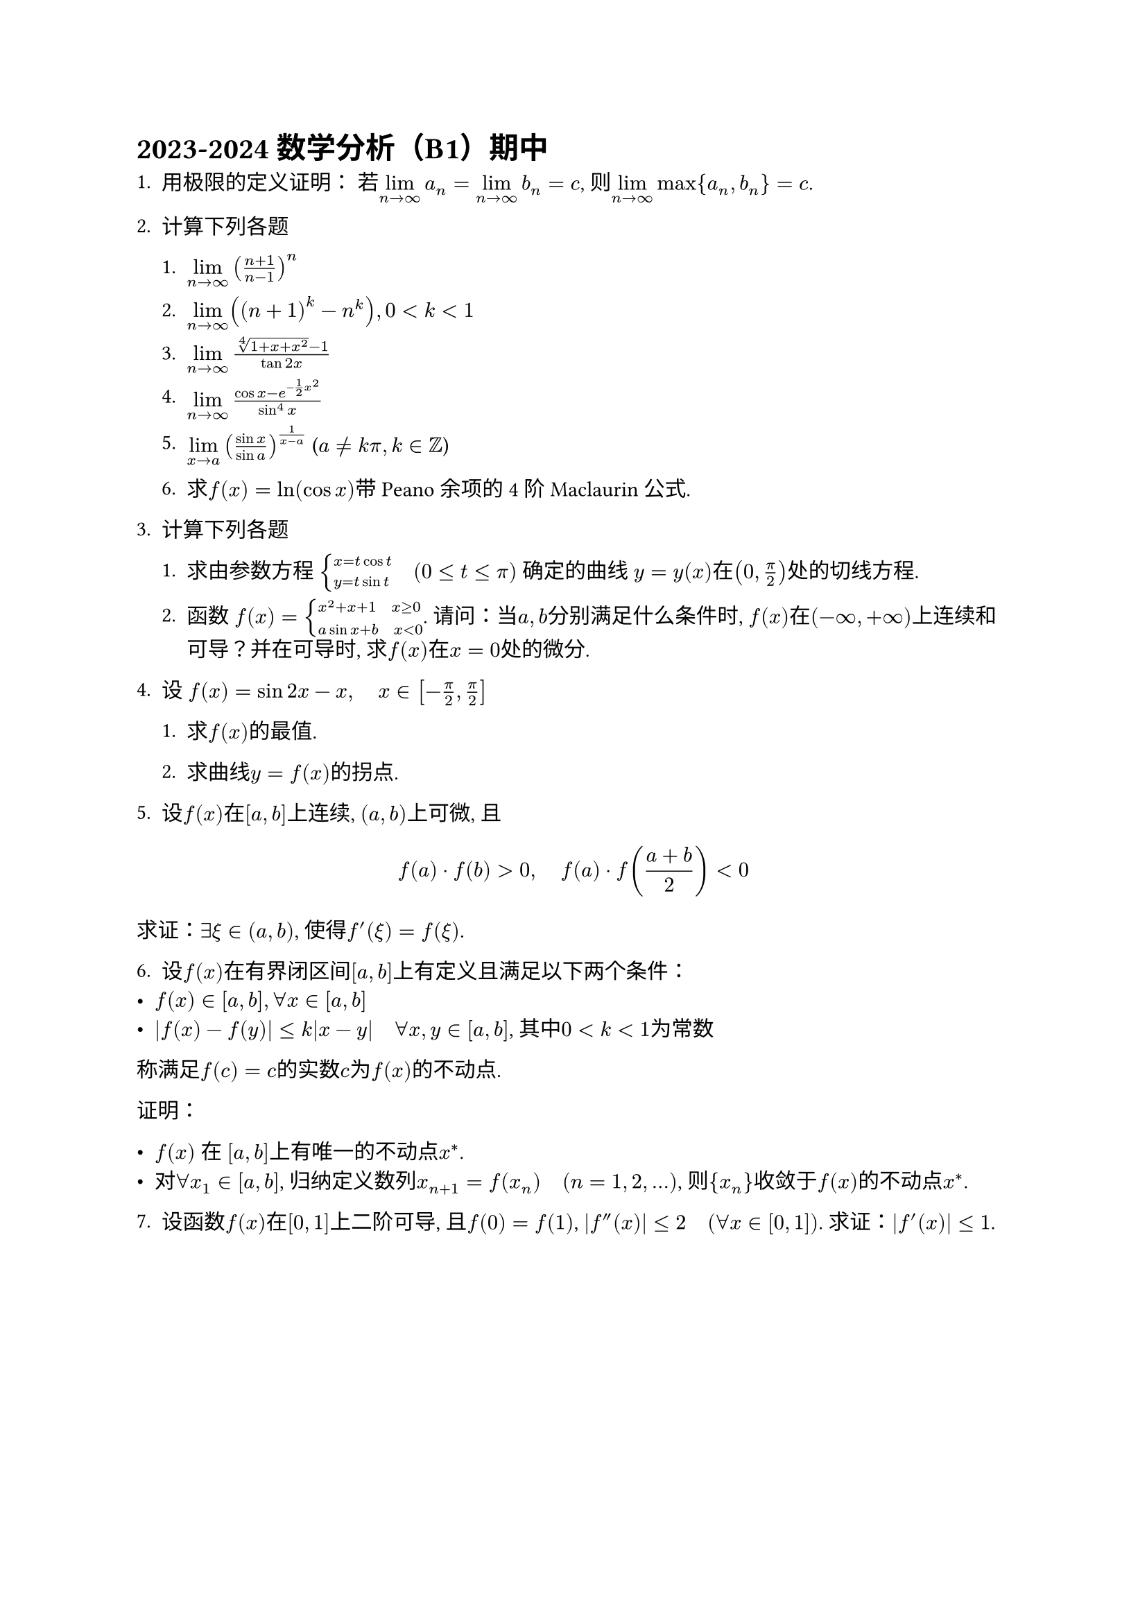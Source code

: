 = 2023-2024 数学分析（B1）期中

1. 用极限的定义证明： 若$limits(lim)_(n->infinity) a_n = limits(lim)_(n->infinity) b_n = c$, 则$limits(lim)_(n->infinity) max {a_n,b_n} = c$.
2. 计算下列各题

  1. $limits(lim)_(n->infinity) ((n+1)/(n-1))^n$

  2. $limits(lim)_(n->infinity) ((n+1)^k-n^k), 0<k<1$

  3. $limits(lim)_(n->infinity) (root(4,1+x+x^2)-1)/(tan 2x)$

  4. $limits(lim)_(n->infinity) (cos x - e^(-1/2 x^2))/(sin^4 x)$

  5. $limits(lim)_(x->a)((sin x)/(sin a))^(1/(x-a))$ ($a!=k pi, k in ZZ$)

  6. 求$f(x)=ln(cos x)$带 Peano 余项的 4 阶 Maclaurin 公式.

3. 计算下列各题

  1. 求由参数方程 $cases(x=t cos t, y=t sin t) space.quad (0<=t<=pi)$ 确定的曲线 $y = y(x)$在$(0,pi/2)$处的切线方程.

  2. 函数 $f(x) = cases(x^2+x+1 space.quad x>=0, a sin x + b space.quad x<0)$. 请问：当$a,b$分别满足什么条件时, $f(x)$在$(-infinity,+infinity)$上连续和可导？并在可导时, 求$f(x)$在$x=0$处的微分.

4. 设 $f(x) = sin 2x - x, space.quad x in [-pi/2,pi/2]$

  1. 求$f(x)$的最值.

  2. 求曲线$y=f(x)$的拐点.

5. 设$f(x)$在$[a,b]$上连续, $(a,b)$上可微, 且

$
f(a)dot.c f(b) > 0, space.quad f(a) dot.c f((a+b)/2) < 0
$
求证：$exists xi in (a,b)$, 使得$f'(xi)=f(xi)$.

6. 设$f(x)$在有界闭区间$[a,b]$上有定义且满足以下两个条件：
- $f(x) in [a,b], forall x in [a,b]$
- $abs(f(x) - f(y)) <= k abs(x-y) space.quad forall x,y in [a,b]$, 其中$0<k<1$为常数
称满足$f(c) = c$的实数$c$为$f(x)$的不动点.

证明：

- $f(x)$ 在 $[a,b]$上有唯一的不动点$x^*$.
- 对$forall x_1 in [a,b]$, 归纳定义数列$x_(n+1) = f(x_n) space.quad (n=1,2,...)$, 则${x_n}$收敛于$f(x)$的不动点$x^*$.

7. 设函数$f(x)$在$[0,1]$上二阶可导, 且$f(0) = f(1)$, $abs(f^('') (x))<=2 space.quad (forall x in [0,1])$. 求证：$abs(f^' (x))<=1$.